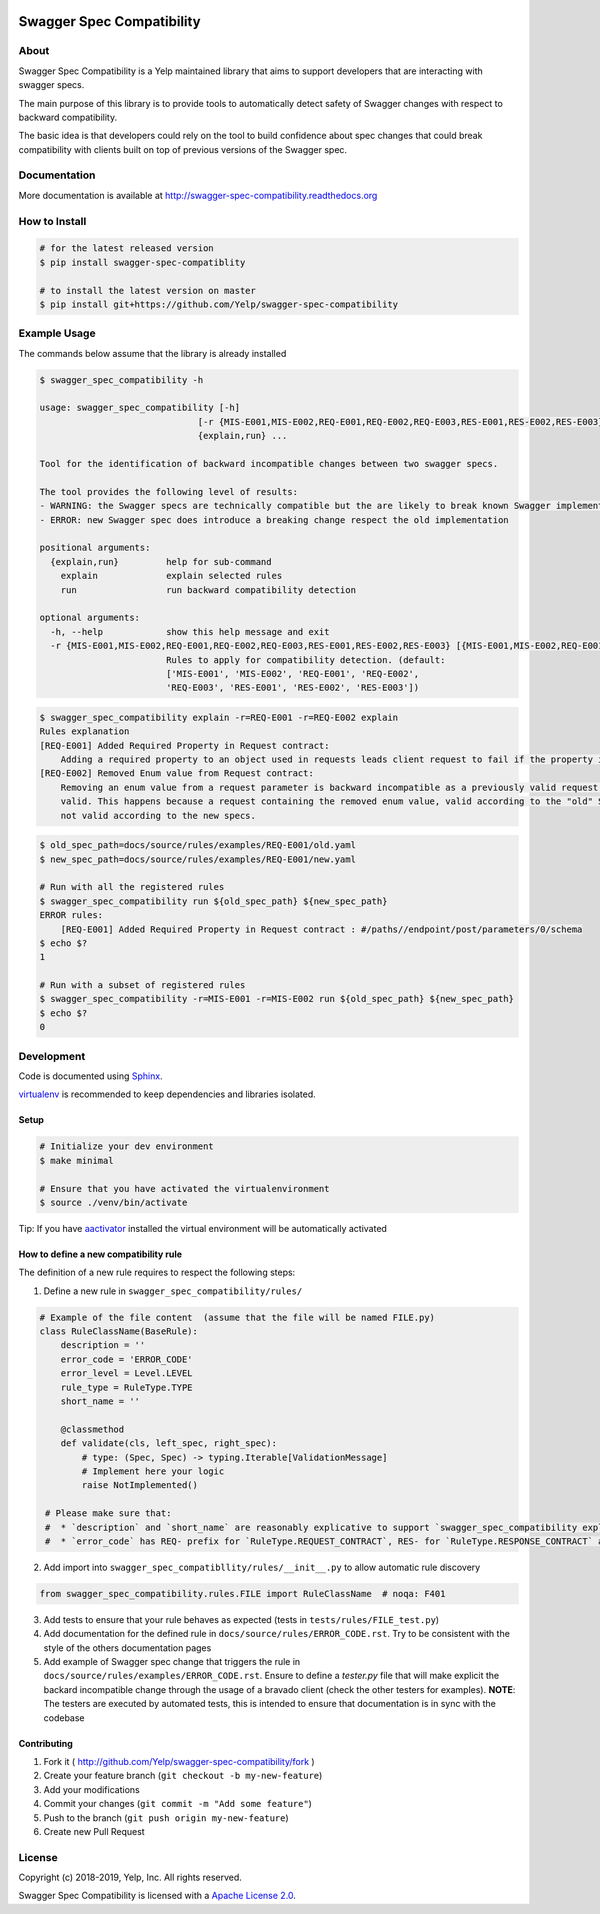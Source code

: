 .. image:: https://img.shields.io/travis/Yelp/swagger-spec-compatibility.svg
  :target: https://travis-ci.org/Yelp/swagger-spec-compatibility?branch=master

.. image:: https://img.shields.io/codecov/c/gh/Yelp/swagger-spec-compatibility.svg
  :target: https://codecov.io/gh/Yelp/swagger-spec-compatibility

.. image:: https://img.shields.io/pypi/v/swagger-spec-compatibility.svg
    :target: https://pypi.python.org/pypi/swagger-spec-compatibility/
    :alt: PyPi version

.. image:: https://img.shields.io/pypi/pyversions/swagger-spec-compatibility.svg
    :target: https://pypi.python.org/pypi/swagger-spec-compatibility/
    :alt: Supported Python versions

Swagger Spec Compatibility
==========================

About
-----

Swagger Spec Compatibility is a Yelp maintained library that aims to support developers that are interacting with swagger specs.

The main purpose of this library is to provide tools to automatically detect safety of Swagger changes with respect to backward compatibility.

The basic idea is that developers could rely on the tool to build confidence about spec changes that could break compatibility with clients built on top of previous versions of the Swagger spec.

Documentation
-------------

More documentation is available at http://swagger-spec-compatibility.readthedocs.org

How to Install
--------------

.. code-block:: bash

    # for the latest released version
    $ pip install swagger-spec-compatiblity

    # to install the latest version on master
    $ pip install git+https://github.com/Yelp/swagger-spec-compatibility

Example Usage
-------------
The commands below assume that the library is already installed

.. code-block:: bash

    $ swagger_spec_compatibility -h

    usage: swagger_spec_compatibility [-h]
                                  [-r {MIS-E001,MIS-E002,REQ-E001,REQ-E002,REQ-E003,RES-E001,RES-E002,RES-E003} [{MIS-E001,MIS-E002,REQ-E001,REQ-E002,REQ-E003,RES-E001,RES-E002,RES-E003} ...]]
                                  {explain,run} ...

    Tool for the identification of backward incompatible changes between two swagger specs.

    The tool provides the following level of results:
    - WARNING: the Swagger specs are technically compatible but the are likely to break known Swagger implementations
    - ERROR: new Swagger spec does introduce a breaking change respect the old implementation

    positional arguments:
      {explain,run}         help for sub-command
        explain             explain selected rules
        run                 run backward compatibility detection

    optional arguments:
      -h, --help            show this help message and exit
      -r {MIS-E001,MIS-E002,REQ-E001,REQ-E002,REQ-E003,RES-E001,RES-E002,RES-E003} [{MIS-E001,MIS-E002,REQ-E001,REQ-E002,REQ-E003,RES-E001,RES-E002,RES-E003} ...], --rules {MIS-E001,MIS-E002,REQ-E001,REQ-E002,REQ-E003,RES-E001,RES-E002,RES-E003} [{MIS-E001,MIS-E002,REQ-E001,REQ-E002,REQ-E003,RES-E001,RES-E002,RES-E003} ...]
                            Rules to apply for compatibility detection. (default:
                            ['MIS-E001', 'MIS-E002', 'REQ-E001', 'REQ-E002',
                            'REQ-E003', 'RES-E001', 'RES-E002', 'RES-E003'])

.. code-block:: bash

    $ swagger_spec_compatibility explain -r=REQ-E001 -r=REQ-E002 explain
    Rules explanation
    [REQ-E001] Added Required Property in Request contract:
    	Adding a required property to an object used in requests leads client request to fail if the property is not present.
    [REQ-E002] Removed Enum value from Request contract:
    	Removing an enum value from a request parameter is backward incompatible as a previously valid request will not be
    	valid. This happens because a request containing the removed enum value, valid according to the "old" Swagger spec, is
    	not valid according to the new specs.

.. code-block:: bash

    $ old_spec_path=docs/source/rules/examples/REQ-E001/old.yaml
    $ new_spec_path=docs/source/rules/examples/REQ-E001/new.yaml

    # Run with all the registered rules
    $ swagger_spec_compatibility run ${old_spec_path} ${new_spec_path}
    ERROR rules:
    	[REQ-E001] Added Required Property in Request contract : #/paths//endpoint/post/parameters/0/schema
    $ echo $?
    1

    # Run with a subset of registered rules
    $ swagger_spec_compatibility -r=MIS-E001 -r=MIS-E002 run ${old_spec_path} ${new_spec_path}
    $ echo $?
    0

Development
-----------

Code is documented using `Sphinx <http://sphinx-doc.org/>`__.

`virtualenv <http://virtualenv.readthedocs.org/en/latest/virtualenv.html>`__ is
recommended to keep dependencies and libraries isolated.

Setup
~~~~~

.. code-block:: bash

    # Initialize your dev environment
    $ make minimal

    # Ensure that you have activated the virtualenvironment
    $ source ./venv/bin/activate

Tip: If you have `aactivator <https://github.com/Yelp/aactivator>`__ installed the virtual environment will be automatically activated

How to define a new compatibility rule
~~~~~~~~~~~~~~~~~~~~~~~~~~~~~~~~~~~~~~

The definition of a new rule requires to respect the following steps:

1. Define a new rule in ``swagger_spec_compatibility/rules/``

.. code-block:: python

    # Example of the file content  (assume that the file will be named FILE.py)
    class RuleClassName(BaseRule):
        description = ''
        error_code = 'ERROR_CODE'
        error_level = Level.LEVEL
        rule_type = RuleType.TYPE
        short_name = ''

        @classmethod
        def validate(cls, left_spec, right_spec):
            # type: (Spec, Spec) -> typing.Iterable[ValidationMessage]
            # Implement here your logic
            raise NotImplemented()

     # Please make sure that:
     #  * `description` and `short_name` are reasonably explicative to support `swagger_spec_compatibility explain` command
     #  * `error_code` has REQ- prefix for `RuleType.REQUEST_CONTRACT`, RES- for `RuleType.RESPONSE_CONTRACT` and MIS- for `RuleType.MISCELLANEOUS`

2. Add import into ``swagger_spec_compatibllity/rules/__init__.py`` to allow automatic rule discovery

.. code-block:: python

    from swagger_spec_compatibility.rules.FILE import RuleClassName  # noqa: F401

3. Add tests to ensure that your rule behaves as expected (tests in ``tests/rules/FILE_test.py``)

4. Add documentation for the defined rule in ``docs/source/rules/ERROR_CODE.rst``. Try to be consistent with the style of the others documentation pages

5. Add example of Swagger spec change that triggers the rule in ``docs/source/rules/examples/ERROR_CODE.rst``.
   Ensure to define a `tester.py` file that will make explicit the backard incompatible change through the usage of a bravado client (check the other testers for examples).
   **NOTE**: The testers are executed by automated tests, this is intended to ensure that documentation is in sync with the codebase


Contributing
~~~~~~~~~~~~

1. Fork it ( http://github.com/Yelp/swagger-spec-compatibility/fork )
2. Create your feature branch (``git checkout -b my-new-feature``)
3. Add your modifications
4. Commit your changes (``git commit -m "Add some feature"``)
5. Push to the branch (``git push origin my-new-feature``)
6. Create new Pull Request

License
-------

Copyright (c) 2018-2019, Yelp, Inc. All rights reserved.

Swagger Spec Compatibility is licensed with a `Apache License 2.0 <https://opensource.org/licenses/Apache-2.0>`__.
